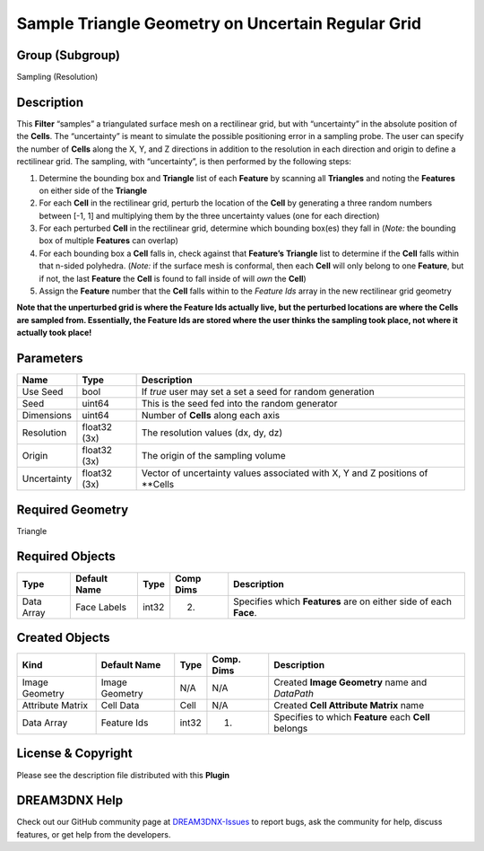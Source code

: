 ==================================================
Sample Triangle Geometry on Uncertain Regular Grid
==================================================


Group (Subgroup)
================

Sampling (Resolution)

Description
===========

This **Filter** “samples” a triangulated surface mesh on a rectilinear grid, but with “uncertainty” in the absolute
position of the **Cells**. The “uncertainty” is meant to simulate the possible positioning error in a sampling probe.
The user can specify the number of **Cells** along the X, Y, and Z directions in addition to the resolution in each
direction and origin to define a rectilinear grid. The sampling, with “uncertainty”, is then performed by the following
steps:

1. Determine the bounding box and **Triangle** list of each **Feature** by scanning all **Triangles** and noting the
   **Features** on either side of the **Triangle**
2. For each **Cell** in the rectilinear grid, perturb the location of the **Cell** by generating a three random numbers
   between [-1, 1] and multiplying them by the three uncertainty values (one for each direction)
3. For each perturbed **Cell** in the rectilinear grid, determine which bounding box(es) they fall in (*Note:* the
   bounding box of multiple **Features** can overlap)
4. For each bounding box a **Cell** falls in, check against that **Feature’s** **Triangle** list to determine if the
   **Cell** falls within that n-sided polyhedra. (*Note:* if the surface mesh is conformal, then each **Cell** will only
   belong to one **Feature**, but if not, the last **Feature** the **Cell** is found to fall inside of will *own* the
   **Cell**)
5. Assign the **Feature** number that the **Cell** falls within to the *Feature Ids* array in the new rectilinear grid
   geometry

**Note that the unperturbed grid is where the Feature Ids actually live, but the perturbed locations are where the Cells
are sampled from. Essentially, the Feature Ids are stored where the user thinks the sampling took place, not where it
actually took place!**

Parameters
==========

=========== ============ =============================================================================
Name        Type         Description
=========== ============ =============================================================================
Use Seed    bool         If *true* user may set a set a seed for random generation
Seed        uint64       This is the seed fed into the random generator
Dimensions  uint64       Number of **Cells** along each axis
Resolution  float32 (3x) The resolution values (dx, dy, dz)
Origin      float32 (3x) The origin of the sampling volume
Uncertainty float32 (3x) Vector of uncertainty values associated with X, Y and Z positions of \**Cells
=========== ============ =============================================================================

Required Geometry
=================

Triangle

Required Objects
================

========== ============ ===== ========= =================================================================
Type       Default Name Type  Comp Dims Description
========== ============ ===== ========= =================================================================
Data Array Face Labels  int32 (2)       Specifies which **Features** are on either side of each **Face**.
========== ============ ===== ========= =================================================================

Created Objects
===============

================ ============== ===== ========== ====================================================
Kind             Default Name   Type  Comp. Dims Description
================ ============== ===== ========== ====================================================
Image Geometry   Image Geometry N/A   N/A        Created **Image Geometry** name and *DataPath*
Attribute Matrix Cell Data      Cell  N/A        Created **Cell Attribute Matrix** name
Data Array       Feature Ids    int32 (1)        Specifies to which **Feature** each **Cell** belongs
================ ============== ===== ========== ====================================================

License & Copyright
===================

Please see the description file distributed with this **Plugin**

DREAM3DNX Help
==============

Check out our GitHub community page at `DREAM3DNX-Issues <https://github.com/BlueQuartzSoftware/DREAM3DNX-Issues>`__ to
report bugs, ask the community for help, discuss features, or get help from the developers.
